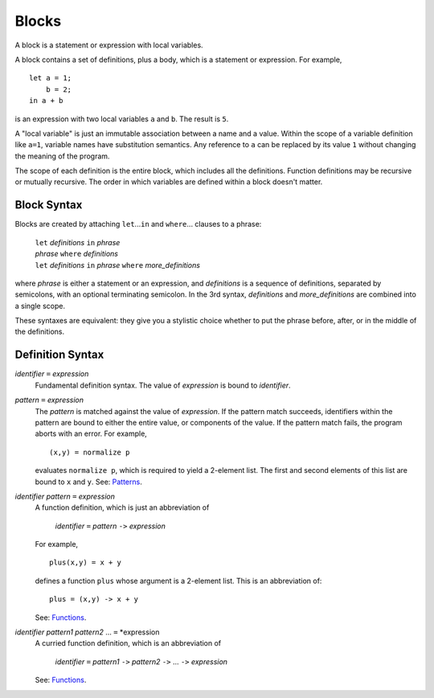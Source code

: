 Blocks
======

A block is a statement or expression with local variables.

A block contains a set of definitions,
plus a body, which is a statement or expression.
For example,

::

  let a = 1;
      b = 2;
  in a + b

is an expression with two local variables ``a`` and ``b``. The result is ``5``.

A "local variable" is just an immutable association between a name and a value.
Within the scope of a variable definition like ``a=1``,
variable names have substitution semantics. Any reference to ``a``
can be replaced by its value ``1`` without changing the meaning of the program.

The scope of each definition is the entire block, which includes all the definitions.
Function definitions may be recursive or mutually recursive.
The order in which variables are defined within a block doesn't matter.

Block Syntax
------------
Blocks are created by attaching ``let``\ ...\ ``in`` and ``where``\ ... clauses to a phrase:

  | ``let`` *definitions* ``in`` *phrase*
  | *phrase* ``where`` *definitions*
  | ``let`` *definitions* ``in`` *phrase* ``where`` *more_definitions*

where *phrase* is either a statement or an expression,
and *definitions* is a sequence of definitions, separated by semicolons,
with an optional terminating semicolon.
In the 3rd syntax, *definitions* and *more_definitions* are combined into a single scope.

These syntaxes are equivalent: they give you a stylistic choice
whether to put the phrase before, after, or in the middle of the definitions.

Definition Syntax
-----------------
*identifier* ``=`` *expression*
  Fundamental definition syntax.
  The value of *expression* is bound to *identifier*.

*pattern* ``=`` *expression*
  The *pattern* is matched against the value of *expression*.
  If the pattern match succeeds, identifiers within the pattern
  are bound to either the entire value, or components of the value.
  If the pattern match fails, the program aborts with an error.
  For example,
  
  ::
  
  (x,y) = normalize p
  
  evaluates ``normalize p``, which is required to yield a 2-element list.
  The first and second elements of this list are bound to ``x`` and ``y``.
  See: `Patterns`_.

*identifier* *pattern* ``=`` *expression*
  A function definition, which is just an abbreviation of
  
   | *identifier* ``=`` *pattern* ``->`` *expression*
  
  For example,
  
  ::
  
    plus(x,y) = x + y
  
  defines a function ``plus`` whose argument is a 2-element list.
  This is an abbreviation of::
  
    plus = (x,y) -> x + y
  
  See: `Functions`_.

*identifier* *pattern1* *pattern2* ... ``=`` *expression
  A curried function definition, which is an abbreviation of
  
   | *identifier* ``=`` *pattern1* ``->`` *pattern2* ``->`` ... ``->`` *expression*
  
  See: `Functions`_.

.. _`Functions`: Functions.rst
.. _`Patterns`: Patterns.rst
